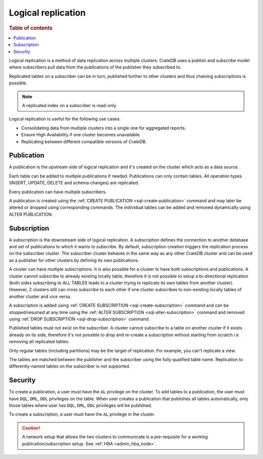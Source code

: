 .. _administration-logical-replication:

===================
Logical replication
===================

.. rubric:: Table of contents

.. contents::
   :local:

Logical replication is a method of data replication across multiple clusters.
CrateDB uses a publish and subscribe model where subscribers pull data from the
publications of the publisher they subscribed to.

Replicated tables on a subscriber can be in turn, published further to other
clusters and thus chaining subscriptions is possible.

.. NOTE::

    A replicated index on a subscriber is read-only.

Logical replication is useful for the following use cases:

.. rst-class:: open

- Consolidating data from multiple clusters into a single one for aggregated
  reports.

- Ensure High Availability if one cluster becomes unavailable.

- Replicating between different compatible versions of CrateDB.


.. SEEALSO::

    :ref:`replication.logical.ops_batch_size <replication.logical.ops_batch_size>`
    :ref:`replication.logical.reads_poll_duration <replication.logical.reads_poll_duration>`
    :ref:`replication.logical.recovery.chunk_size <replication.logical.recovery.chunk_size>`
    :ref:`replication.logical.recovery.max_concurrent_file_chunks <replication.logical.recovery.max_concurrent_file_chunks>`

.. _logical-replication-publication:

Publication
-----------

A publication is the upstream side of logical replication and it's created on
the cluster which acts as a data source.

Each table can be added to multiple publications if needed. Publications can
only contain tables. All operation types (INSERT, UPDATE, DELETE and schema
changes) are replicated.

Every publication can have multiple subscribers.

A publication is created using the
:ref:`CREATE PUBLICATION <sql-create-publication>` command and may later be
altered or dropped using corresponding commands. The individual tables can be
added and removed dynamically using ALTER PUBLICATION.

.. _logical-replication-subscription:

Subscription
------------

A subscription is the downstream side of logical replication. A subscription
defines the connection to another database and set of publications to which it
wants to subscribe. By default, subscription creation triggers the replication
process on the subscriber cluster. The subscriber cluster behaves in the same
way as any other CrateDB cluster and can be used as a publisher for other
clusters by defining its own publications.

A cluster can have multiple subscriptions. It is also possible for a cluster to
have both subscriptions and publications. A cluster cannot subscribe to already
existing locally table, therefore it is not possible to setup a bi-directional
replication (both sides subscribing to ALL TABLES leads to a cluster trying to
replicate its own tables from another cluster). However, 2 clusters still can
cross subscribe to each other if one cluster subscribes to non-existing locally
tables of another cluster and vice versa.

A subscription is added using
:ref:`CREATE SUBSCRIPTION <sql-create-subscription>` command and can be
stopped/resumed at any time using the
:ref:`ALTER SUBSCRIPTION <sql-alter-subscription>` command and removed using
:ref:`DROP SUBSCRIPTION <sql-drop-subscription>` command.

Published tables must not exist on the subscriber. A cluster cannot subscribe
to a table on another cluster if it exists already on its side, therefore it's
not possible to drop and re-create a subscription without starting from scratch
i.e removing all replicated tables.

Only regular tables (including partitions) may be the target of replication.
For example, you can't replicate a view.

The tables are matched between the publisher and the subscriber using the fully
qualified table name. Replication to differently-named tables on the subscriber
is not supported.

Security
--------

To create a publication, a user must have the ``AL`` privilege on the cluster.
To add tables to a publication, the user must have ``DQL``, ``DML``, ``DDL``
privileges on the table. When user creates a publication that publishes all
tables automatically, only those tables where user has ``DQL``, ``DML``,
``DDL`` privileges will be published.

To create a subscription, a user must have the ``AL`` privilege in the cluster.

.. CAUTION::

   A network setup that allows the two clusters to communicate is a
   pre-requisite for a working publication/subscription setup.
   See :ref:`HBA <admin_hba_node>`.
